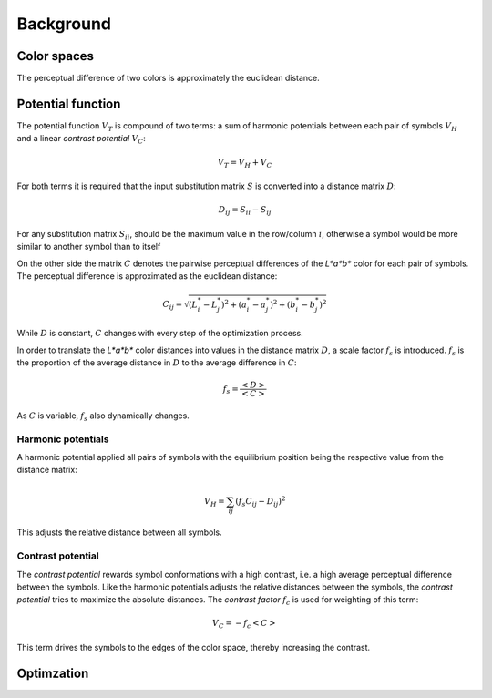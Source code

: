 .. This source code is part of the Gecos package and is distributed
   under the 3-Clause BSD License. Please see 'LICENSE.rst' for further
   information.

Background
==========

Color spaces
------------

The perceptual difference of two colors is approximately
the euclidean distance.

Potential function
------------------

The potential function :math:`V_T` is compound of two terms:
a sum of harmonic potentials between each pair of symbols :math:`V_H`
and a linear *contrast potential* :math:`V_C`:

.. math:: V_T = V_H + V_C

For both terms it is required that the input substitution matrix :math:`S` is
converted into a distance matrix :math:`D`:

.. math:: D_{ij} = S_{ii} - S_{ij}

For any substitution matrix :math:`S_{ii}`, should be the maximum value in the
row/column :math:`i`,
otherwise a symbol would be more similar to another symbol than to itself

On the other side the matrix :math:`C` denotes the pairwise perceptual
differences of the *L\*a\*b\** color for each pair of symbols.
The perceptual difference is approximated as the euclidean distance:

.. math:: C_{ij} = \sqrt{(L^*_i - L^*_j)^2 + (a^*_i - a^*_j)^2 + (b^*_i - b^*_j)^2}

While :math:`D` is constant, :math:`C` changes with every step of the
optimization process.

In order to translate the *L\*a\*b\** color distances into values in the
distance matrix :math:`D`, a scale factor :math:`f_s` is introduced.
:math:`f_s` is the proportion of the average distance in :math:`D` to the
average difference in :math:`C`:

.. math:: f_s = \frac{\left< D \right>}{\left< C \right>}

As :math:`C` is variable, :math:`f_s` also dynamically changes.

Harmonic potentials
^^^^^^^^^^^^^^^^^^^

A harmonic potential applied all pairs of symbols with the equilibrium
position being the respective value from the distance matrix:

.. math:: V_H = \sum_{ij} \left( f_s C_{ij} - D_{ij} \right)^2

This adjusts the relative distance between all symbols.

Contrast potential
^^^^^^^^^^^^^^^^^^

The *contrast potential* rewards symbol conformations with a high contrast,
i.e. a high average perceptual difference between the symbols.
Like the harmonic potentials adjusts the relative distances between the
symbols, the *contrast potential* tries to maximize the absolute distances.
The *contrast factor* :math:`f_c` is used for weighting of this term:

.. math:: V_C = -f_c \left< C \right>

This term drives the symbols to the edges of the color
space, thereby increasing the contrast.

Optimzation
-----------